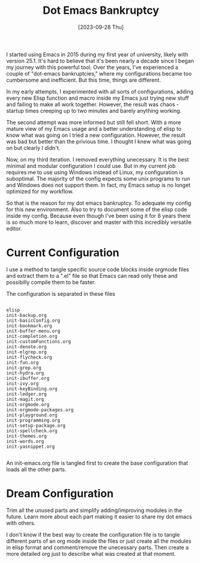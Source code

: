 #+title: Dot Emacs Bankruptcy
#+date: [2023-09-28 Thu]
#+lastmod: [2025-01-14 Tue]
#+tags[]: Emacs
#+draft: false

I started using Emacs in 2015 during my first year of university, likely with version 25.1. It's hard to believe that it's been nearly a decade since I began my journey with this powerful tool. Over the years, I’ve experienced a couple of "dot-emacs bankruptcies," where my configurations became too cumbersome and inefficient. But this time, things are different.

In my early attempts, I experimented with all sorts of configurations, adding every new Elisp function and macro inside my Emacs just trying new stuff and failing to make all work together. However, the result was chaos - startup times creeping up to two minutes and barely anything working.

The second attempt was more informed but still fell short. With a more mature view of my Emacs usage and a better understanding of elisp to know what was going on I tried a new configuration. However, the result was bad but better than the privious time. I thought I knew what was going on but clearly I didn't.

Now, on my third iteration. I removed everything unecessary. It is the best minimal and modular configuration I could use. But in my current job requires me to use using Windows instead of Linux, my configuration is suboptimal. The majority of the config expects some unix programs to run and Windows does not support them. In fact, my Emacs setup is no longet optimized for my workflow.

So that is the reason for my dot emacs bankruptcy. To adequate my config for this new environment. Also to try to document some of the elisp code inside my config. Because even though I've been using it for 8 years there is so much more to learn, discover and master with this incredibly versatile editor.

* Current Configuration
:PROPERTIES:
:Created:  2023-09-28
:END:

I use a method to tangle specific source code blocks inside orgmode files and extract them to a ".el" file so that Emacs can read only these and possibilly compile them to be faster.

The configuration is separated in these files

#+begin_src text

   elisp
   init-backup.org
   init-basicConfig.org
   init-bookmark.org
   init-buffer-menu.org
   init-completion.org
   init-customFunctions.org
   init-denote.org
   init-elgrep.org
   init-flycheck.org
   init-fun.org
   init-grep.org
   init-hydra.org
   init-ibuffer.org
   init-ivy.org
   init-keyBinding.org
   init-ledger.org
   init-magit.org
   init-orgmode.org
   init-orgmode-packages.org
   init-playground.org
   init-programming.org
   init-setup-package.org
   init-spellcheck.org
   init-themes.org
   init-words.org
   init-yasnippet.org

#+end_src

An init-emacs.org file is tangled first to create the base configuration that loads all the other parts.

* Dream Configuration
:PROPERTIES:
:Created:  2023-09-28
:END:

Trim all the unused parts and simplify adding/improving modules in the future. Learn more about each part making it easier to share my dot emacs with others.

I don't know if the best way to create the configuration file is to tangle different parts of an org mode inside the files or just create all the modules in elisp format and comment/remove the unecessary parts. Then create a more detailed org just to describe what was created at that moment.

